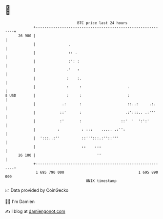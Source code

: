 * 👋

#+begin_example
                                    BTC price last 24 hours                    
                +------------------------------------------------------------+ 
         26 900 |                                                            | 
                |               .                                            | 
                |               :: .                                         | 
                |               :': :                                        | 
                |              .'   :                                        | 
                |              :    :.                                       | 
                |              :     :                     .                 | 
   $ USD        |              :     :                     :                 | 
                |            .:      :                     ::..:     .:.     | 
                |           ::'      :                    .:':::.. .:'''     | 
                |           :'       :                  ::'  '  ':':'        | 
                |          :          : :::    ..... .:'':                   | 
                |  ':::..:''          ::''':::.:''::'''                      | 
                |                     ::    :::                              | 
         26 100 |                            ''                              | 
                +------------------------------------------------------------+ 
                 1 695 790 000                                  1 695 890 000  
                                        UNIX timestamp                         
#+end_example
📈 Data provided by CoinGecko

🧑‍💻 I'm Damien

✍️ I blog at [[https://www.damiengonot.com][damiengonot.com]]
